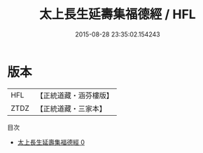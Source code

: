 #+TITLE: 太上長生延壽集福德經 / HFL

#+DATE: 2015-08-28 23:35:02.154243
* 版本
 |       HFL|【正統道藏・涵芬樓版】|
 |      ZTDZ|【正統道藏・三家本】|
目次
 - [[file:KR5a0021_000.txt][太上長生延壽集福德經 0]]
